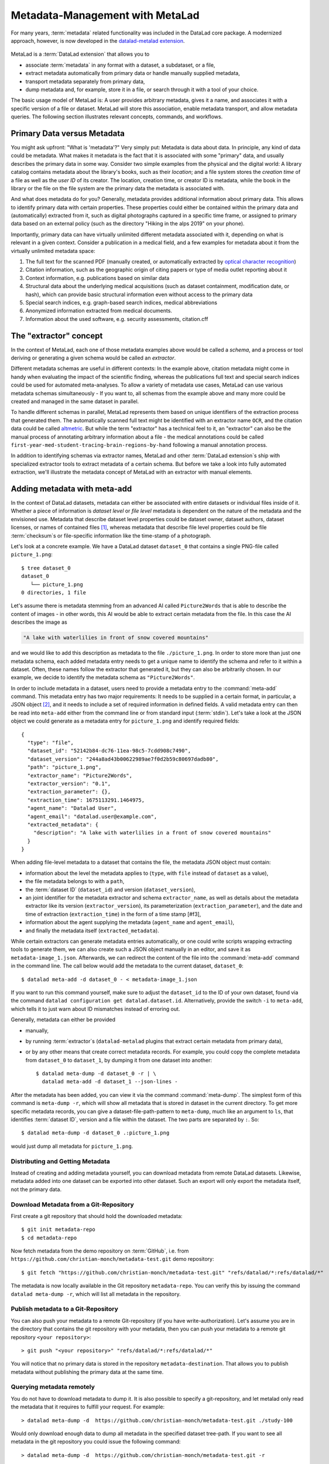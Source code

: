 .. _metalad:

Metadata-Management with MetaLad
--------------------------------

For many years, :term:`metadata` related functionality was included in the DataLad core package.
A modernized approach, however, is now developed in the `datalad-metalad extension <http://docs.datalad.org/projects/metalad/en/latest/>`_.

.. figure:: ../artwork/src/metadata.svg

MetaLad is a :term:`DataLad extension` that allows you to

* associate :term:`metadata` in any format with a dataset, a subdataset, or a file,
* extract metadata automatically from primary data or handle manually supplied metadata,
* transport metadata separately from primary data,
* dump metadata and, for example, store it in a file, or search through it with a tool of your choice.

The basic usage model of MetaLad is: A user provides arbitrary metadata, gives it a name, and associates it with a specific version of a file or dataset.
MetaLad will store this association, enable metadata transport, and allow  metadata queries.
The following section illustrates relevant concepts, commands, and workflows.

Primary Data versus Metadata
^^^^^^^^^^^^^^^^^^^^^^^^^^^^

You might ask upfront: "What is 'metadata'?"
Very simply put: Metadata is data about data.
In principle, any kind of data could be metadata. What makes it metadata is the fact that it is associated with some "primary" data, and usually describes the primary data in some way.
Consider two simple examples from the physical and the digital world: A library catalog contains metadata about the library's books, such as their *location*; and a file system stores the *creation time* of a file as well as the *user ID* of its creator.
The location, creation time, or creator ID is metadata, while the book in the library or the file on the file system are the primary data the metadata is associated with.

And what does metadata do for you?
Generally, metadata provides additional information about primary data.
This allows to identify primary data with certain properties.
These properties could either be contained within the primary data and (automatically) extracted from it, such as digital photographs captured in a specific time frame, or assigned to primary data based on an external policy (such as the directory "Hiking in the alps 2019" on your phone).

Importantly, primary data can have virtually unlimited different metadata associated with it, depending on what is relevant in a given context.
Consider a publication in a medical field, and a few examples for metadata about it from the virtually unlimited metadata space:

1. The full text for the scanned PDF (manually created, or automatically extracted by `optical character recognition <https://en.wikipedia.org/wiki/Optical_character_recognition>`_)
2. Citation information, such as the geographic origin of citing papers or type of media outlet reporting about it
3. Context information, e.g. publications based on similar data
4. Structural data about the underlying medical acquisitions (such as dataset containment, modification date, or hash), which can provide basic
   structural information even without access to the primary data
5. Special search indices, e.g. graph-based search indices, medical abbreviations
6. Anonymized information extracted from medical documents.
7. Information about the used software, e.g. security assessments, citation.cff

The "extractor" concept
^^^^^^^^^^^^^^^^^^^^^^^

In the context of MetaLad, each one of those metadata examples above would be called a *schema*, and a process or tool deriving or generating a given schema would be called an *extractor*.

Different metadata schemas are useful in different contexts:
In the example above, citation metadata might come in handy when evaluating the impact of the scientific finding, whereas the publications full text and special search indices could be used for automated meta-analyses.
To allow a variety of metadata use cases, MetaLad can use various metadata schemas simultaneously - If you want to, all schemas from the example above and many more could be created and managed in the same dataset in parallel.

To handle different schemas in parallel, MetaLad represents them based on unique identifiers of the extraction process that generated them.
The automatically scanned full text might be identified with an extractor name ``OCR``, and the citation data could be called `altmetric <https://en.wikipedia.org/wiki/Altmetric>`_.
But while the term "extractor" has a technical feel to it, an "extractor" can also be the manual process of annotating arbitrary information about a file - the medical annotations could be called ``first-year-med-student-tracing-brain-regions-by-hand`` following a manual annotation process.

In addition to identifying schemas via extractor names, MetaLad and other :term:`DataLad extension`\s ship with specialized extractor tools to extract metadata of a certain schema.
But before we take a look into fully automated extraction, we'll illustrate the metadata concept of MetaLad with an extractor with manual elements.

Adding metadata with meta-add
^^^^^^^^^^^^^^^^^^^^^^^^^^^^^

In the context of DataLad datasets, metadata can either be associated with entire datasets or individual files inside of it.
Whether a piece of information is *dataset level* or *file level* metadata is dependent on the nature of the metadata and the envisioned use.
Metadata that describe dataset level properties could be dataset owner, dataset authors, dataset licenses, or names of contained files [#f1]_, whereas metadata that describe file level properties could be file :term:`checksum`\s or file-specific information like the time-stamp of a photograph.


Let's look at a concrete example.
We have a DataLad dataset ``dataset_0`` that contains a single PNG-file called ``picture_1.png``::

   $ tree dataset_0
   dataset_0
      └── picture_1.png
   0 directories, 1 file


Let's assume there is metadata stemming from an advanced AI called ``Picture2Words`` that is able to describe the content of images - in other words, this AI would be able to extract certain metadata from the file.
In this case the AI describes the image as

.. code-block:: bash

   "A lake with waterlilies in front of snow covered mountains"

and we would like to add this description as metadata to the file ``./picture_1.png``.
In order to store more than just one metadata schema, each added metadata entry needs to get a unique name to identify the schema and refer to it within a dataset.
Often, these names follow the extractor that generated it, but they can also be arbitrarily chosen.
In our example, we decide to identify the metadata schema as ``"Picture2Words"``.


In order to include metadata in a dataset, users need to provide a metadata entry to the :command:`meta-add` command.
This metadata entry has two major requirements: It needs to be supplied in a certain format, in particular, a JSON object [#f2]_, and it needs to include a set of required information in defined fields.
A valid metadata entry can then be read into ``meta-add`` either from the command line or from standard input (:term:`stdin`).
Let's take a look at the JSON object we could generate as a metadata entry for ``picture_1.png`` and identify required fields::

    {
      "type": "file",
      "dataset_id": "52142b84-dc76-11ea-98c5-7cdd908c7490",
      "dataset_version": "244a8ad43b00622989ae7f0d2b59c80697dadb80",
      "path": "picture_1.png",
      "extractor_name": "Picture2Words",
      "extractor_version": "0.1",
      "extraction_parameter": {},
      "extraction_time": 1675113291.1464975,
      "agent_name": "Datalad User",
      "agent_email": "datalad.user@example.com",
      "extracted_metadata": {
        "description": "A lake with waterlilies in a front of snow covered mountains"
      }
    }

When adding file-level metadata to a dataset that contains the file, the metadata JSON object must contain:

* information about the level the metadata applies to (``type``, with ``file`` instead of ``dataset`` as a value),
* the file metadata belongs to with a ``path``,
* the :term:`dataset ID` (``dataset_id``) and version (``dataset_version``),
* an joint identifier for the metadata extractor and schema ``extractor_name``, as well as details about the metadata extractor like its version (``extractor_version``), its parameterization (``extraction_parameter``), and the date and time of extraction (``extraction_time``) in the form of a time stamp [#f3],
* information about the agent supplying the metadata (``agent_name`` and ``agent_email``),
* and finally the metadata itself (``extracted_metadata``).

While certain extractors can generate metadata entries automatically, or one could write scripts wrapping extracting tools to generate them, we can also create such a JSON object manually in an editor, and save it as ``metadata-image_1.json``.
Afterwards, we can redirect the content of the file into the :command:`meta-add` command in the command line.
The call below would add the metadata to the current dataset, ``dataset_0``::

    $ datalad meta-add -d dataset_0 - < metadata-image_1.json

If you want to run this command yourself, make sure to adjust the ``dataset_id`` to the ID of your own dataset, found via the command ``datalad configuration get datalad.dataset.id``.
Alternatively, provide the switch ``-i`` to ``meta-add``, which tells it to just warn about ID mismatches instead of erroring out.

Generally, metadata can either be provided

* manually,
* by running :term:`extractor`\s (``datalad-metalad`` plugins that extract certain metadata from primary data),
* or by any other means that create correct metadata records. For example, you could copy the complete metadata from ``dataset_0`` to ``dataset_1``, by dumping it from one dataset into another::

    $ datalad meta-dump -d dataset_0 -r | \
      datalad meta-add -d dataset_1 --json-lines -

After the metadata has been added, you can view it via the command :command:`meta-dump`.
The simplest form of this command is ``meta-dump -r``, which will show all metadata that is stored in dataset in the current directory.
To get more specific metadata records, you can give a dataset-file-path-pattern to ``meta-dump``, much like an argument to ``ls``, that identifies :term:`dataset ID`, version and a file within the dataset.
The two parts are separated by ``:``. So::

    $ datalad meta-dump -d dataset_0 .:picture_1.png

would just dump all metadata for ``picture_1.png``.


Distributing and Getting Metadata
"""""""""""""""""""""""""""""""""

Instead of creating and adding metadata yourself, you can download metadata from remote DataLad datasets.
Likewise, metadata added into one dataset can be exported into other dataset.
Such an export will only export the metadata itself, not the primary data.

Download Metadata from a Git-Repository
"""""""""""""""""""""""""""""""""""""""

First create a git repository that should hold the downloaded metadata::

    $ git init metadata-repo
    $ cd metadata-repo

Now fetch metadata from the demo repository on :term:`GitHub`, i.e. from ``https://github.com/christian-monch/metadata-test.git`` demo repository::

    $ git fetch "https://github.com/christian-monch/metadata-test.git" "refs/datalad/*:refs/datalad/*"

The metadata is now locally available in the Git repository ``metadata-repo``.
You can verify this by issuing the command ``datalad meta-dump -r``, which will list all metadata in the repository.


Publish metadata to a Git-Repository
""""""""""""""""""""""""""""""""""""

You can also push your metadata to a remote Git-repository (if you have write-authorization). Let's assume you are in the directory that contains the git repository with your metadata, then you can push your metadata to a remote git repository ``<your repository>``::

 > git push "<your repository>" "refs/datalad/*:refs/datalad/*"

You will notice that no primary data is stored in the repository ``metadata-destination``. That allows you to publish metadata without publishing the primary data at the same time.


Querying metadata remotely
""""""""""""""""""""""""""

You do not have to download metadata to dump it. It is also possible to specify a git-repository, and let metalad only read the metadata that it requires to fulfill your request. For example::

 > datalad meta-dump -d  https://github.com/christian-monch/metadata-test.git ./study-100

Would only download enough data to dump all metadata in the specified dataset tree-path. If you want to see all metadata in the git repository you could issue the following command::

 > datalad meta-dump -d  https://github.com/christian-monch/metadata-test.git -r

This will take a lot longer than the previous command because datalad has to fetch more item from the remote repository. If you use the remote meta-dump option properly, you can quickly examine small subsets of very large metadata repositories.


Installation
^^^^^^^^^^^^

MetaLad is a stand-alone Python package, and can be installed using

.. code-block:: bash

   pip install datalad-metalad

As with DataLad and other Python packages, you might want to do the installation in a :term:`virtual environment`.


.. rubric:: Footnotes

.. [#f1] It may seem like an unnecessary duplicated effort to record the names of contained files or certain file properties as metadata in a dataset already containing these files. However, metadata can be very useful whenever the primary data can't be shared, for example due to its large size or sensitive nature, allowing consumers to, for example, derive anonymized information, aggregate data with search queries, or develop code and submit it to the data holders to be ran on their behalf.

.. [#f2] `JSON <https://en.wikipedia.org/wiki/JSON>`_ is a language-independent, open and lightweight data interchange format. Data is represented as human readable text, organized in key-value pairs (e.g., 'name': 'Bob') or arrays, and thus easily readable by both humans and machines. A *JSON object* is a collection of key-value pairs. Its enclosed in curly brackets, and individual pairs in the object are separated by commas.

.. [#f3] what is a time stamp
